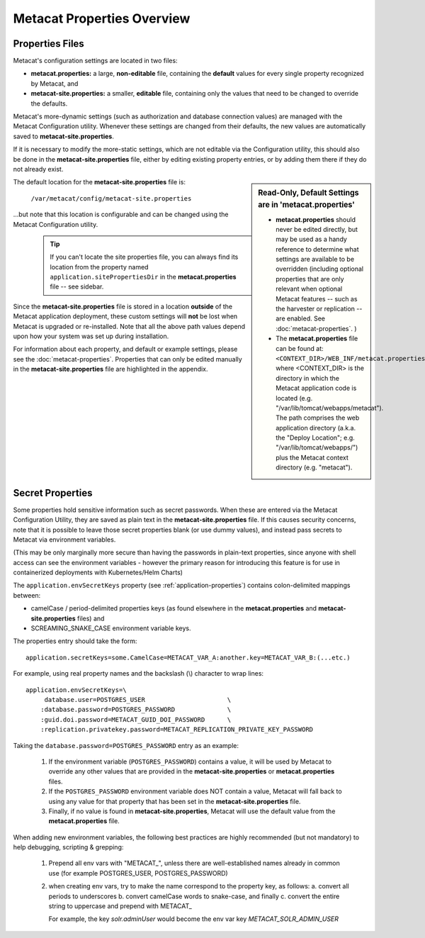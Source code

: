 Metacat Properties Overview
~~~~~~~~~~~~~~~~~~~~~~~~~~~

Properties Files
................

Metacat's configuration settings are located in two files:

* **metacat.properties:** a large, **non-editable** file, containing the **default** values for
  every single property recognized by Metacat, and
* **metacat-site.properties:** a smaller, **editable** file, containing only the values that
  need to be changed to override the defaults.

Metacat's more-dynamic settings (such as authorization and database connection values) are
managed with the Metacat Configuration utility. Whenever these settings are changed from their
defaults, the new values are automatically saved to **metacat-site.properties**.

If it is necessary to modify the more-static settings, which are not editable via the
Configuration utility, this should also be done in the **metacat-site.properties** file, either by
editing existing property entries, or by adding them there if they do not already exist.

.. Sidebar:: **Read-Only, Default Settings are in 'metacat.properties'**

   * **metacat.properties** should never be edited directly, but may be used as a handy reference to
     determine what settings are available to be overridden (including optional properties that
     are only relevant when optional Metacat features -- such as the harvester or replication --
     are enabled. See :doc:`metacat-properties`. )
   * The **metacat.properties** file can be found at: ``<CONTEXT_DIR>/WEB_INF/metacat.properties``,
     where <CONTEXT_DIR> is the directory in which the Metacat application code is located (e.g.
     "/var/lib/tomcat/webapps/metacat"). The path comprises the web application directory (a.k.a.
     the "Deploy Location"; e.g. "/var/lib/tomcat/webapps/") plus the Metacat context directory
     (e.g. "metacat").

The default location for the **metacat-site.properties** file is:

   ``/var/metacat/config/metacat-site.properties``

...but note that this location is configurable and can be changed using the Metacat Configuration
utility.

  .. Tip::
     If you can't locate the site properties file, you can always find its location from the
     property named ``application.sitePropertiesDir`` in the **metacat.properties** file -- see
     sidebar.

Since the **metacat-site.properties** file is stored in a location **outside** of the Metacat
application deployment, these custom settings will **not** be lost when Metacat is upgraded or
re-installed. Note that all the above path values depend upon how your system was set up during
installation.

For information about each property, and default or example settings, please see the
:doc:`metacat-properties`. Properties that can only be edited manually in the
**metacat-site.properties** file are highlighted in the appendix.

.. _secret-properties:

Secret Properties
.................

Some properties hold sensitive information such as secret passwords. When these are entered via the
Metacat Configuration Utility, they are saved as plain text in the **metacat-site.properties** file.
If this causes security concerns, note that it is possible to leave those secret properties blank
(or use dummy values), and instead pass secrets to Metacat via environment variables.

(This may be only marginally more secure than having the passwords in plain-text properties, since
anyone with shell access can see the environment variables - however the primary reason for
introducing this feature is for use in containerized deployments with Kubernetes/Helm Charts)

The ``application.envSecretKeys`` property (see :ref:`application-properties`) contains
colon-delimited mappings between:

* camelCase / period-delimited properties keys (as found elsewhere in the **metacat.properties**
  and **metacat-site.properties** files) and
* SCREAMING_SNAKE_CASE environment variable keys.

The properties entry should take the form::

  application.secretKeys=some.CamelCase=METACAT_VAR_A:another.key=METACAT_VAR_B:(...etc.)

For example, using real property names and the backslash (\\) character to wrap lines::

  application.envSecretKeys=\
       database.user=POSTGRES_USER                      \
      :database.password=POSTGRES_PASSWORD              \
      :guid.doi.password=METACAT_GUID_DOI_PASSWORD      \
      :replication.privatekey.password=METACAT_REPLICATION_PRIVATE_KEY_PASSWORD

Taking the ``database.password=POSTGRES_PASSWORD`` entry as an example:

    1. If the environment variable (``POSTGRES_PASSWORD``) contains a value, it will be used by
       Metacat to override any other values that are provided in the **metacat-site.properties** or
       **metacat.properties** files.
    2. If the ``POSTGRES_PASSWORD`` environment variable does NOT contain a value, Metacat will fall
       back to using any value for that property that has been set in the **metacat-site.properties**
       file.
    3. Finally, if no value is found in **metacat-site.properties**, Metacat will use the default value
       from the **metacat.properties** file.

When adding new environment variables, the following best practices are highly recommended (but
not mandatory) to help debugging, scripting & grepping:

    1. Prepend all env vars with "METACAT\_", unless there are well-established names already in
       common use (for example POSTGRES_USER, POSTGRES_PASSWORD)
    2. when creating env vars, try to make the name correspond to the property key, as follows:
       a. convert all periods to underscores
       b. convert camelCase words to snake-case, and finally
       c. convert the entire string to uppercase and prepend with METACAT\_

       For example, the key `solr.adminUser` would become the env var key `METACAT_SOLR_ADMIN_USER`
